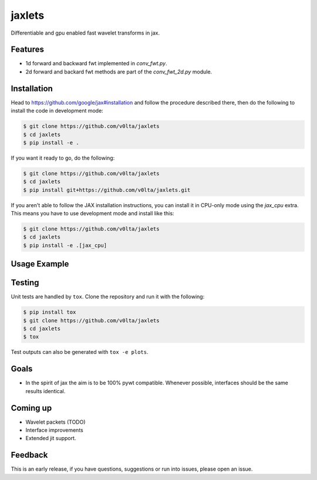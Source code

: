 jaxlets
=======
Differentiable and gpu enabled fast wavelet transforms in jax. 

Features
--------
- 1d forward and backward fwt implemented in `conv_fwt.py`.
- 2d forward and backard fwt methods are part of the `conv_fwt_2d.py` module.

Installation
------------
Head to https://github.com/google/jax#installation and follow the procedure described there, then do the 
following to install the code in development mode:

.. code-block:: sh

    $ git clone https://github.com/v0lta/jaxlets
    $ cd jaxlets
    $ pip install -e .

If you want it ready to go, do the following:

.. code-block:: sh

    $ git clone https://github.com/v0lta/jaxlets
    $ cd jaxlets
    $ pip install git+https://github.com/v0lta/jaxlets.git

If you aren't able to follow the JAX installation instructions, you can install it in CPU-only mode
using the `jax_cpu` extra. This means you have to use development mode and install like this:

.. code-block:: sh

    $ git clone https://github.com/v0lta/jaxlets
    $ cd jaxlets
    $ pip install -e .[jax_cpu]


Usage Example
-------------
.. code-block:: python
    import pywt
    import jaxlets
    import matplotlib.pyplot as plt
    import scipy.signal as signal

    t = np.linspace(0, 10, 5001)
    wavelet = pywt.Wavelet('db4')
    w = signal.chirp(t, f0=.00001, f1=20, t1=10, method='linear')

    plt.plot(t, w)
    plt.title("Linear Chirp, f(0)=6, f(10)=1")
    plt.xlabel('t (sec)')
    plt.show()

    wp = jaxlets.WaveletPacket(data=w),
                       wavelet=wavelet,
                       mode='reflect')
    nodes = wp.get_level(7)
    np_lst = []
    for node in nodes:
        np_lst.append(wp[node])
    viz = np.stack(np_lst)
    plt.imshow(viz[:20, :])
    plt.show()
.. code-block:: python


Testing
-------
Unit tests are handled by ``tox``. Clone the repository and run it with the following:

.. code-block:: sh

    $ pip install tox
    $ git clone https://github.com/v0lta/jaxlets
    $ cd jaxlets
    $ tox

Test outputs can also be generated with ``tox -e plots``.

Goals
-----
- In the spirit of jax the aim is to be 100% pywt compatible. Whenever possible, interfaces should be the same
  results identical.

Coming up
---------
- Wavelet packets (TODO)
- Interface improvements
- Extended jit support.

Feedback
--------
This is an early release, if you have questions, suggestions or run into issues, please open an issue.
